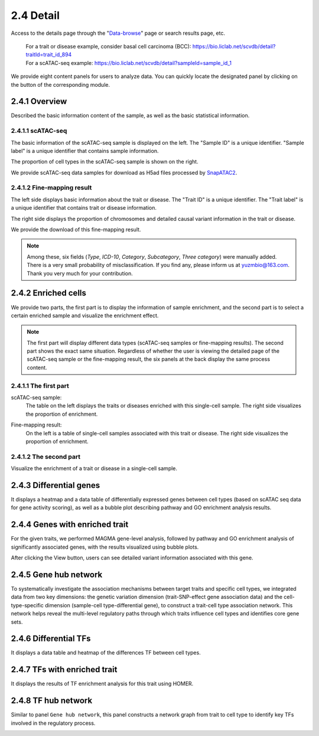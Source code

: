 2.4 Detail
================

Access to the details page through the "`Data-browse <https://bio.liclab.net/scvdb/data_browse>`_" page or search results page, etc.

 | For a trait or disease example, consider basal cell carcinoma (BCC): https://bio.liclab.net/scvdb/detail?traitId=trait_id_894
 | For a scATAC-seq example: https://bio.liclab.net/scvdb/detail?sampleId=sample_id_1

We provide eight content panels for users to analyze data. You can quickly locate the designated panel by clicking on the button of the corresponding module.

2.4.1 Overview
^^^^^^^^^^^^^^^^^^^^^^^^^^^^^^^

Described the basic information content of the sample, as well as the basic statistical information.

2.4.1.1 scATAC-seq
*******************************

The basic information of the scATAC-seq sample is displayed on the left. The "Sample ID" is a unique identifier. "Sample label" is a unique identifier that contains sample information.

The proportion of cell types in the scATAC-seq sample is shown on the right.

We provide scATAC-seq data samples for download as H5ad files processed by `SnapATAC2 <https://scverse.org/SnapATAC2/>`_.

.. image:: ../img/detail/sample_overview.png

2.4.1.2 Fine-mapping result
*******************************

The left side displays basic information about the trait or disease. The "Trait ID" is a unique identifier. The "Trait label" is a unique identifier that contains trait or disease information.

The right side displays the proportion of chromosomes and detailed causal variant information in the trait or disease.

We provide the download of this fine-mapping result.

.. image:: ../img/detail/trait_overview.png

.. note::

    Among these, six fields (`Type`, `ICD-10`, `Category`, `Subcategory`, `Three category`) were manually added. There is a very small probability of misclassification. If you find any, please inform us at yuzmbio@163.com. Thank you very much for your contribution.

2.4.2 Enriched cells
^^^^^^^^^^^^^^^^^^^^^^^^^^^^^^^

We provide two parts, the first part is to display the information of sample enrichment, and the second part is to select a certain enriched sample and visualize the enrichment effect.

.. note::

    The first part will display different data types (scATAC-seq samples or fine-mapping results). The second part shows the exact same situation. Regardless of whether the user is viewing the detailed page of the scATAC-seq sample or the fine-mapping result, the six panels at the back display the same process content.

2.4.1.1 The first part
*******************************

scATAC-seq sample:
 | The table on the left displays the traits or diseases enriched with this single-cell sample. The right side visualizes the proportion of enrichment.

.. image:: ../img/detail/sample_enrichment.png

Fine-mapping result:
 | On the left is a table of single-cell samples associated with this trait or disease. The right side visualizes the proportion of enrichment.

.. image:: ../img/detail/trait_enrichment.png

2.4.1.2 The second part
*******************************

Visualize the enrichment of a trait or disease in a single-cell sample.

.. image:: ../img/detail/trs.png

2.4.3 Differential genes
^^^^^^^^^^^^^^^^^^^^^^^^^^^^^^^

It displays a heatmap and a data table of differentially expressed genes between cell types (based on scATAC seq data for gene activity scoring), as well as a bubble plot describing pathway and GO enrichment analysis results.

.. image:: ../img/detail/differential_genes.png

2.4.4 Genes with enriched trait
^^^^^^^^^^^^^^^^^^^^^^^^^^^^^^^

For the given traits, we performed MAGMA gene-level analysis, followed by pathway and GO enrichment analysis of significantly associated genes, with the results visualized using bubble plots.

.. image:: ../img/detail/magma.png

After clicking the View button, users can see detailed variant information associated with this gene.

.. image:: ../img/detail/magma_view.png

2.4.5 Gene hub network
^^^^^^^^^^^^^^^^^^^^^^^^^^^^^^^

To systematically investigate the association mechanisms between target traits and specific cell types, we integrated data from two key dimensions: the genetic variation dimension (trait-SNP-effect gene association data) and the cell-type-specific dimension (sample-cell type-differential gene), to construct a trait-cell type association network. This network helps reveal the multi-level regulatory paths through which traits influence cell types and identifies core gene sets.

.. image:: ../img/detail/gene_hub_network.png

2.4.6 Differential TFs
^^^^^^^^^^^^^^^^^^^^^^^^^^^^^^^

It displays a data table and heatmap of the differences TF between cell types.

.. image:: ../img/detail/differential_tfs.png

2.4.7 TFs with enriched trait
^^^^^^^^^^^^^^^^^^^^^^^^^^^^^^^

It displays the results of TF enrichment analysis for this trait using HOMER.

.. image:: ../img/detail/homer.png

2.4.8 TF hub network
^^^^^^^^^^^^^^^^^^^^^^^^^^^^^^^

Similar to panel ``Gene hub network``, this panel constructs a network graph from trait to cell type to identify key TFs involved in the regulatory process.

.. image:: ../img/detail/tf_hub_network.png
